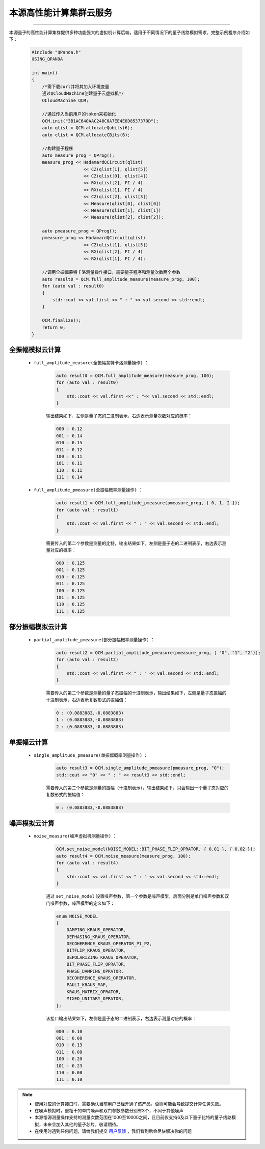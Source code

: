 本源高性能计算集群云服务
=================================
----

本源量子的高性能计算集群提供多种功能强大的虚拟机计算后端，适用于不同情况下的量子线路模拟需求，完整示例程序介绍如下：

    .. code-block:: c

        #include "QPanda.h"
        USING_QPANDA

        int main()
        {
            /*需下载curl并将其加入环境变量
            通过QCloudMachine创建量子云虚拟机*/
            QCloudMachine QCM;

            //通过传入当前用户的token来初始化
            QCM.init("3B1AC640AAC248C6A7EE4E8D8537370D");
            auto qlist = QCM.allocateQubits(6);
            auto clist = QCM.allocateCBits(6);

            //构建量子程序
            auto measure_prog = QProg();
            measure_prog << HadamardQCircuit(qlist)
                            << CZ(qlist[1], qlist[5])
                            << CZ(qlist[0], qlist[4])
                            << RX(qlist[2], PI / 4)
                            << RX(qlist[1], PI / 4)
                            << CZ(qlist[2], qlist[3])
                            << Measure(qlist[0], clist[0])
                            << Measure(qlist[1], clist[1])
                            << Measure(qlist[2], clist[2]);

            auto pmeasure_prog = QProg();
            pmeasure_prog << HadamardQCircuit(qlist)
                            << CZ(qlist[1], qlist[5])
                            << RX(qlist[2], PI / 4)
                            << RX(qlist[1], PI / 4);

            //调用全振幅蒙特卡洛测量操作接口，需要量子程序和测量次数两个参数
            auto result0 = QCM.full_amplitude_measure(measure_prog, 100);
            for (auto val : result0)
            {
                std::cout << val.first << " : " << val.second << std::endl;
            }
            
            QCM.finalize();
            return 0;
        }


全振幅模拟云计算
>>>>>>>>>>>>>>>>>>

    - ``full_amplitude_measure(全振幅蒙特卡洛测量操作)`` ：

        .. code-block:: c

            auto result0 = QCM.full_amplitude_measure(measure_prog, 100);
            for (auto val : result0)
            {
                std::cout << val.first <<" : "<< val.second << std::endl;
            }
        
        输出结果如下，左侧是量子态的二进制表示，右边表示测量次数对应的概率：
        
        .. code-block:: c

            000 : 0.12
            001 : 0.14
            010 : 0.15
            011 : 0.12
            100 : 0.11
            101 : 0.11
            110 : 0.11
            111 : 0.14

    - ``full_amplitude_pmeasure(全振幅概率测量操作)`` ：

        .. code-block:: c

            auto result1 = QCM.full_amplitude_pmeasure(pmeasure_prog, { 0, 1, 2 });
            for (auto val : result1)
            {
                std::cout << val.first << " : " << val.second << std::endl;
            }

        需要传入的第二个参数是测量的比特，输出结果如下，左侧是量子态的二进制表示，右边表示测量对应的概率：

        .. code-block:: c

            000 : 0.125
            001 : 0.125
            010 : 0.125
            011 : 0.125
            100 : 0.125
            101 : 0.125
            110 : 0.125
            111 : 0.125

部分振幅模拟云计算
>>>>>>>>>>>>>>>>>>

    - ``partial_amplitude_pmeasure(部分振幅概率测量操作)`` ：

        .. code-block:: c

            auto result2 = QCM.partial_amplitude_pmeasure(pmeasure_prog, { "0", "1", "2"});
            for (auto val : result2)
            {
                std::cout << val.first << " : " << val.second << std::endl;
            }
        
        需要传入的第二个参数是测量的量子态振幅的十进制表示，输出结果如下，左侧是量子态振幅的十进制表示，右边表示复数形式的振幅值：
        
        .. code-block:: c

            0 : (0.0883883,-0.0883883)
            1 : (0.0883883,-0.0883883)
            2 : (0.0883883,-0.0883883)

单振幅云计算
>>>>>>>>>>>>>>>>>>

    - ``single_amplitude_pmeasure(单振幅概率测量操作)`` ：

        .. code-block:: c

            auto result3 = QCM.single_amplitude_pmeasure(pmeasure_prog, "0");
            std::cout << "0" << " : " << result3 << std::endl;
        
        需要传入的第二个参数是测量的振幅（十进制表示），输出结果如下，只会输出一个量子态对应的复数形式的振幅值：
        
        .. code-block:: c

            0 : (0.0883883,-0.0883883)

噪声模拟云计算
>>>>>>>>>>>>>>>>>>

    - ``noise_measure(噪声虚拟机测量操作)`` ：

        .. code-block:: c

            QCM.set_noise_model(NOISE_MODEL::BIT_PHASE_FLIP_OPRATOR, { 0.01 }, { 0.02 });
            auto result4 = QCM.noise_measure(measure_prog, 100);
            for (auto val : result4)
            {
                std::cout << val.first << " : " << val.second << std::endl;
            }
        
        通过 ``set_noise_model`` 设置噪声参数，第一个参数是噪声模型，后面分别是单门噪声参数和双门噪声参数，噪声模型的定义如下：

        .. code-block:: c

            enum NOISE_MODEL
            {
                DAMPING_KRAUS_OPERATOR,
                DEPHASING_KRAUS_OPERATOR,
                DECOHERENCE_KRAUS_OPERATOR_P1_P2,
                BITFLIP_KRAUS_OPERATOR,
                DEPOLARIZING_KRAUS_OPERATOR,
                BIT_PHASE_FLIP_OPRATOR,
                PHASE_DAMPING_OPRATOR,
                DECOHERENCE_KRAUS_OPERATOR,
                PAULI_KRAUS_MAP,
                KRAUS_MATRIX_OPRATOR,
                MIXED_UNITARY_OPRATOR,
            };

        该接口输出结果如下，左侧是量子态的二进制表示，右边表示测量对应的概率：
        
        .. code-block:: c

            000 : 0.10
            001 : 0.08
            010 : 0.13
            011 : 0.08
            100 : 0.20
            101 : 0.23
            110 : 0.08
            111 : 0.10

.. note:: 
            - 使用对应的计算接口时，需要确认当前用户已经开通了该产品，否则可能会导致提交计算任务失败。
            - 在噪声模拟时，退相干的单门噪声和双门参数参数分别有3个，不同于其他噪声
            - 本源悟源测量操作支持的测量次数范围在1000至10000之间，且目前仅支持6及以下量子比特的量子线路模拟，未来会加入其他的量子芯片，敬请期待。
            - 在使用时遇到任何问题，请给我们提交 `用户反馈 <https://qcloud.qubitonline.cn/userFeedback>`_ ，我们看到后会尽快解决你的问题
